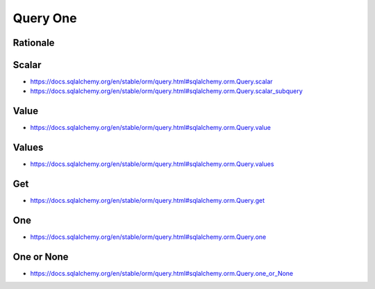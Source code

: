 Query One
=========


Rationale
---------


Scalar
------
* https://docs.sqlalchemy.org/en/stable/orm/query.html#sqlalchemy.orm.Query.scalar
* https://docs.sqlalchemy.org/en/stable/orm/query.html#sqlalchemy.orm.Query.scalar_subquery


Value
-----
* https://docs.sqlalchemy.org/en/stable/orm/query.html#sqlalchemy.orm.Query.value


Values
------
* https://docs.sqlalchemy.org/en/stable/orm/query.html#sqlalchemy.orm.Query.values


Get
---
* https://docs.sqlalchemy.org/en/stable/orm/query.html#sqlalchemy.orm.Query.get


One
---
* https://docs.sqlalchemy.org/en/stable/orm/query.html#sqlalchemy.orm.Query.one


One or None
-----------
* https://docs.sqlalchemy.org/en/stable/orm/query.html#sqlalchemy.orm.Query.one_or_None
